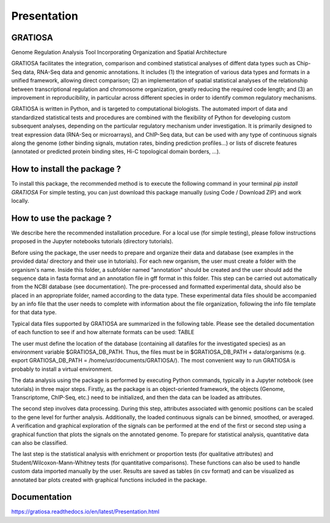 Presentation
============
GRATIOSA
--------
Genome Regulation Analysis Tool Incorporating Organization and Spatial Architecture

GRATIOSA facilitates the integration, comparison and combined statistical analyses of diffent data types such as Chip-Seq data, RNA-Seq data and genomic annotations. It includes (1) the integration of various data types and formats in a unified framework, allowing direct comparison; (2) an implementation of spatial statistical analyses of the relationship between transcriptional regulation and chromosome organization, greatly reducing the required code length; and (3) an improvement in reproducibility, in particular across different species in order to identify common regulatory mechanisms.

GRATIOSA is written in Python, and is targeted to computational biologists. The automated import of data and standardized statistical tests and procedures are combined with the flexibility of Python for developing custom subsequent analyses, depending on the particular regulatory mechanism under investigation. It is primarily designed to treat expression data (RNA-Seq or microarrays), and ChIP-Seq data, but can be used with any type of continuous signals along the genome (other binding signals, mutation rates, binding prediction profiles…) or lists of discrete features (annotated or predicted protein binding sites, Hi-C topological domain borders, …). 

How to install the package ? 
----------------------------
To install this package, the recommended method is to execute the following command in your terminal 
`pip install GRATIOSA`
For simple testing, you can just download this package manually (using Code / Download ZIP) and work locally. 

How to use the package ? 
------------------------
We describe here the recommended installation procedure. For a local use (for simple testing), please follow instructions proposed in the Jupyter notebooks tutorials (directory tutorials). 

Before using the package, the user needs to prepare and organize their data and database (see examples in the provided data/ directory and their use in tutorials). For each new organism, the user must create a folder with the organism's name. Inside this folder, a subfolder named "annotation" should be created and the user should add the sequence data in fasta format and an annotation file in gff format in this folder. This step can be carried out automatically from the NCBI database (see documentation). The pre-processed and formatted experimental data, should also be placed in an appropriate folder, named according to the data type. These experimental data files should be accompanied by an info file that the user needs to complete with information about the file organization, following the info file template for that data type.

Typical data files supported by GRATIOSA are summarized in the following table. Please see the detailed documentation of each function to see if and how alternate formats can be used:
TABLE

The user must define the location of the database (containing all datafiles for the investigated species) as an environment variable \$GRATIOSA_DB_PATH. Thus, the files must be in \$GRATIOSA_DB_PATH + data/organisms (e.g. export GRATIOSA_DB_PATH = /home/usr/documents/GRATIOSA/). The most convenient way to run GRATIOSA is probably to install a virtual environment.

The data analysis using the package is performed by executing Python commands, typically in a Jupyter notebook (see tutorials) in three major steps. Firstly, as the package is an object-oriented framework, the objects (Genome, Transcriptome, ChIP-Seq, etc.) need to be initialized, and then the data can be loaded as attributes. 

The second step involves data processing. During this step, attributes associated with genomic positions can be scaled to the gene level for further analysis. Additionally, the loaded continuous signals can be binned, smoothed, or averaged. A verification and graphical exploration of the signals can be performed at the end of the first or second step using a graphical function that plots the signals on the annotated genome. To prepare for statistical analysis, quantitative data can also be classified.

The last step is the statistical analysis with enrichment or proportion tests (for qualitative attributes) and Student/Wilcoxon-Mann-Whitney tests (for quantitative comparisons). These functions can also be used to handle custom data imported manually by the user. Results are saved as tables (in csv format) and can be visualized as annotated bar plots created with graphical functions included in the package. 


Documentation
-------------
https://gratiosa.readthedocs.io/en/latest/Presentation.html
